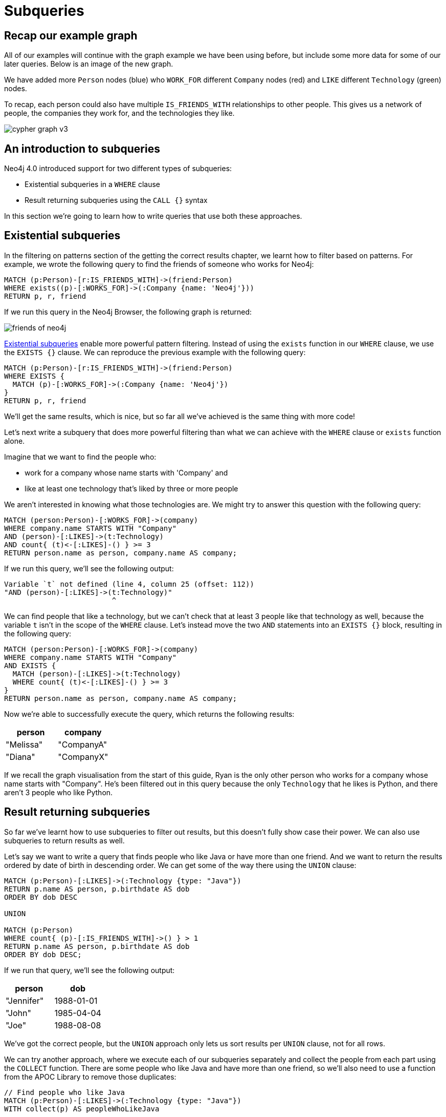 = Subqueries
:neo4j-version: 4.0
:tags: cypher, queries, graph-queries, subqueries, compare-queries
:description: Building on the previous Cypher guides, this guide shows how to write subqueries.
:page-pagination:
:page-aliases: ROOT:subqueries.adoc
:page-newsletter: true


[#recap]
== Recap our example graph

All of our examples will continue with the graph example we have been using before, but include some more data for some of our later queries.
Below is an image of the new graph.

We have added more `Person` nodes (blue) who `WORK_FOR` different `Company` nodes (red) and `LIKE` different `Technology` (green) nodes.

To recap, each person could also have multiple `IS_FRIENDS_WITH` relationships to other people.
This gives us a network of people, the companies they work for, and the technologies they like.

image::cypher_graph_v3.png[role="popup-link"]

[#cypher-filtering]
== An introduction to subqueries

Neo4j 4.0 introduced support for two different types of subqueries:

* Existential subqueries in a `WHERE` clause
* Result returning subqueries using the `CALL {}` syntax

In this section we're going to learn how to write queries that use both these approaches.

[#existential-subqueries]
== Existential subqueries

In the filtering on patterns section of the getting the correct results chapter, we learnt how to filter based on patterns.
For example, we wrote the following query to find the friends of someone who works for Neo4j:

[source,cypher]
----
MATCH (p:Person)-[r:IS_FRIENDS_WITH]->(friend:Person)
WHERE exists((p)-[:WORKS_FOR]->(:Company {name: 'Neo4j'}))
RETURN p, r, friend
----

If we run this query in the Neo4j Browser, the following graph is returned:

image::friends-of-neo4j.png[role="popup-link"]

https://neo4j.com/docs/cypher-manual/current/clauses/where/#existential-subqueries[Existential subqueries^] enable more powerful pattern filtering.
Instead of using the `exists` function in our `WHERE` clause, we use the `EXISTS {}` clause.
We can reproduce the previous example with the following query:

[source,cypher]
----
MATCH (p:Person)-[r:IS_FRIENDS_WITH]->(friend:Person)
WHERE EXISTS {
  MATCH (p)-[:WORKS_FOR]->(:Company {name: 'Neo4j'})
}
RETURN p, r, friend
----

We'll get the same results, which is nice, but so far all we've achieved is the same thing with more code!

Let's next write a subquery that does more powerful filtering than what we can achieve with the `WHERE` clause or `exists` function alone.

Imagine that we want to find the people who:

* work for a company whose name starts with 'Company' and
* like at least one technology that's liked by three or more people

We aren't interested in knowing what those technologies are.
We might try to answer this question with the following query:

[source,cypher]
----
MATCH (person:Person)-[:WORKS_FOR]->(company)
WHERE company.name STARTS WITH "Company"
AND (person)-[:LIKES]->(t:Technology)
AND count{ (t)<-[:LIKES]-() } >= 3
RETURN person.name as person, company.name AS company;
----

If we run this query, we'll see the following output:


[source,text]
----
Variable `t` not defined (line 4, column 25 (offset: 112))
"AND (person)-[:LIKES]->(t:Technology)"
                         ^
----

We can find people that like a technology, but we can't check that at least 3 people like that technology as well, because the variable `t` isn't in the scope of the `WHERE` clause.
Let's instead move the two `AND` statements into an `EXISTS {}` block, resulting in the following query:

[source,cypher]
----
MATCH (person:Person)-[:WORKS_FOR]->(company)
WHERE company.name STARTS WITH "Company"
AND EXISTS {
  MATCH (person)-[:LIKES]->(t:Technology)
  WHERE count{ (t)<-[:LIKES]-() } >= 3
}
RETURN person.name as person, company.name AS company;
----

Now we're able to successfully execute the query, which returns the following results:

[options="header"]
|===
| person    | company
| "Melissa" | "CompanyA"
| "Diana"   | "CompanyX"
|===

If we recall the graph visualisation from the start of this guide, Ryan is the only other person who works for a company whose name starts with "Company".
He's been filtered out in this query because the only `Technology` that he likes is Python, and there aren't 3 people who like Python.

[#result-returning-subqueries]
== Result returning subqueries

So far we've learnt how to use subqueries to filter out results, but this doesn't fully show case their power.
We can also use subqueries to return results as well.

Let's say we want to write a query that finds people who like Java or have more than one friend.
And we want to return the results ordered by date of birth in descending order.
We can get some of the way there using the `UNION` clause:

[source,cypher]
----
MATCH (p:Person)-[:LIKES]->(:Technology {type: "Java"})
RETURN p.name AS person, p.birthdate AS dob
ORDER BY dob DESC

UNION

MATCH (p:Person)
WHERE count{ (p)-[:IS_FRIENDS_WITH]->() } > 1
RETURN p.name AS person, p.birthdate AS dob
ORDER BY dob DESC;
----

If we run that query, we'll see the following output:

[options="header"]
|===
| person     | dob
| "Jennifer" | 1988-01-01
| "John"     | 1985-04-04
| "Joe"      | 1988-08-08
|===

We've got the correct people, but the `UNION` approach only lets us sort results per `UNION` clause, not for all rows.

We can try another approach, where we execute each of our subqueries separately and collect the people from each part using the `COLLECT` function.
There are some people who like Java and have more than one friend, so we'll also need to use a function from the APOC Library to remove those duplicates:

[source,cypher]
----
// Find people who like Java
MATCH (p:Person)-[:LIKES]->(:Technology {type: "Java"})
WITH collect(p) AS peopleWhoLikeJava

// Find people with more than one friend
MATCH (p:Person)
WHERE count{ (p)-[:IS_FRIENDS_WITH]->() } > 1
WITH collect(p) AS popularPeople, peopleWhoLikeJava
WITH popularPeople + peopleWhoLikeJava AS people

// Unpack the collection of people and order by birthdate
UNWIND people AS p
RETURN distinct p.name AS person, p.birthdate AS dob
ORDER BY dob DESC
----

If we run that query, we'll get the following output:

[options="header"]
|===
| person     | dob
| "Joe"      | 1988-08-08
| "Jennifer" | 1988-01-01
| "John"     | 1985-04-04
|===

This approach works, but it's more difficult to write, and we have to keep passing through parts of state to the next part of the query.

The https://neo4j.com/docs/cypher-manual/current/clauses/call-subquery/index.html[`CALL {}`^] clause gives us the best of both worlds:

* We can use the UNION approach to run the individual queries and remove duplicates
* We can sort the results afterwards

Our query using the `CALL {}` clause looks like this:

[source,cypher]
----
CALL {
	MATCH (p:Person)-[:LIKES]->(:Technology {type: "Java"})
	RETURN p

	UNION

	MATCH (p:Person)
	WHERE count{ (p)-[:IS_FRIENDS_WITH]->() } > 1
	RETURN p
}
RETURN p.name AS person, p.birthdate AS dob
ORDER BY dob DESC;
----

If we run that query, we'll get the following output:

[options="header"]
|===
| person     | dob
| "Joe"      | 1988-08-08
| "Jennifer" | 1988-01-01
| "John"     | 1985-04-04
|===

We could extend our query further to return the technologies that these people like, and the  friends that they have.
The following query shows how to do this:

[source,cypher]
----
CALL {
	MATCH (p:Person)-[:LIKES]->(:Technology {type: "Java"})
	RETURN p

	UNION

	MATCH (p:Person)
	WHERE count{ (p)-[:IS_FRIENDS_WITH]->() } > 1
	RETURN p
}
WITH p,
     [(p)-[:LIKES]->(t) | t.type] AS technologies,
     [(p)-[:IS_FRIENDS_WITH]->(f) | f.name] AS friends

RETURN p.name AS person, p.birthdate AS dob, technologies, friends
ORDER BY dob DESC;
----

[options="header"]
|===
| person     | dob        | technologies                        | friends
| "Joe"      | 1988-08-08 | ["Query Languages"]                 | ["Mark", "Diana"]
| "Jennifer" | 1988-01-01 | ["Graphs", "Java"]                  | ["Sally", "Mark", "John", "Ann", "Melissa"]
| "John"     | 1985-04-04 | ["Java", "Application Development"] | ["Sally"]
|===

We can also apply aggregation functions to the results of our subquery.
The following query returns the youngest and oldest of the people who like Java or have more than one friend

[source,cypher]
----
CALL {
	MATCH (p:Person)-[:LIKES]->(:Technology {type: "Java"})
	RETURN p

	UNION

	MATCH (p:Person)
	WHERE count{ (p)-[:IS_FRIENDS_WITH]->() } > 1
	RETURN p
}
RETURN min(p.birthdate) AS oldest, max(p.birthdate) AS youngest
----

[options="header"]
|===
| oldest     | youngest
| 1985-04-04 | 1988-08-08
|===

[#cypher-next-steps]
=== Next steps

We have seen how to use the `EXISTS {}` clause to write complex filtering patterns, and the `CALL {}` clause to execute result returning subqueries.
In the next section, we will learn how to use aggregation in Cypher and how to do more with the return results.

[#cypher-resources]
=== Resources

* link:https://neo4j.com/docs/cypher-manual/current/clauses/where/#existential-subqueries[Neo4j Cypher Manual: Using existential subqueries in WHERE^]
* link:https://neo4j.com/docs/cypher-manual/current/clauses/call-subquery/[Neo4j Cypher Manual: CALL {} (subquery)^]
